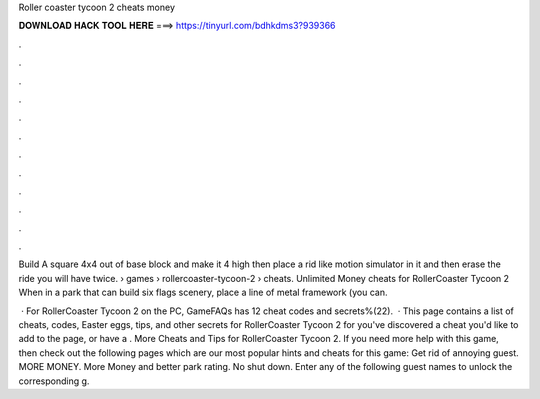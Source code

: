 Roller coaster tycoon 2 cheats money



𝐃𝐎𝐖𝐍𝐋𝐎𝐀𝐃 𝐇𝐀𝐂𝐊 𝐓𝐎𝐎𝐋 𝐇𝐄𝐑𝐄 ===> https://tinyurl.com/bdhkdms3?939366



.



.



.



.



.



.



.



.



.



.



.



.

Build A square 4x4 out of base block and make it 4 high then place a rid like motion simulator in it and then erase the ride you will have twice.  › games › rollercoaster-tycoon-2 › cheats. Unlimited Money cheats for RollerCoaster Tycoon 2 When in a park that can build six flags scenery, place a line of metal framework (you can.

 · For RollerCoaster Tycoon 2 on the PC, GameFAQs has 12 cheat codes and secrets%(22).  · This page contains a list of cheats, codes, Easter eggs, tips, and other secrets for RollerCoaster Tycoon 2 for  you've discovered a cheat you'd like to add to the page, or have a . More Cheats and Tips for RollerCoaster Tycoon 2. If you need more help with this game, then check out the following pages which are our most popular hints and cheats for this game: Get rid of annoying guest. MORE MONEY. More Money and better park rating. No shut down. Enter any of the following guest names to unlock the corresponding g.
